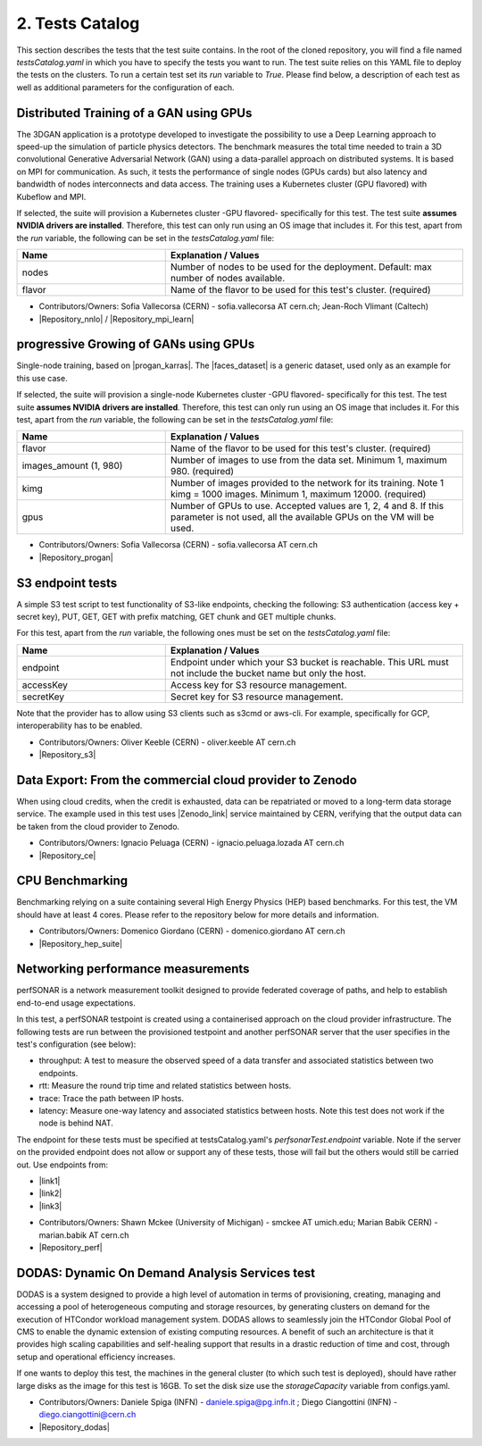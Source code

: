 .. _tests-catalog:

2. Tests Catalog
---------------------------------------------

This section describes the tests that the test suite contains.
In the root of the cloned repository, you will find a file named *testsCatalog.yaml* in which you have to specify the tests you want to run.
The test suite relies on this YAML file to deploy the tests on the clusters. To run a certain test set its *run* variable to *True*.
Please find below, a description of each test as well as additional parameters for the configuration of each.

Distributed Training of a GAN using GPUs
=============================================

The 3DGAN application is a prototype developed to investigate the possibility to use a Deep Learning approach to speed-up the simulation of particle physics detectors. The benchmark measures the total time needed to train a
3D convolutional Generative Adversarial Network (GAN) using a data-parallel approach on distributed systems.
It is based on MPI for communication. As such, it tests the performance of single nodes (GPUs cards) but also latency and bandwidth of nodes interconnects and data access. The training uses a Kubernetes cluster (GPU flavored) with Kubeflow and MPI.

If selected, the suite will provision a Kubernetes cluster -GPU flavored- specifically for this test. The test suite **assumes NVIDIA drivers are installed**. Therefore, this test can only run using an OS image that includes it.
For this test, apart from the *run* variable, the following can be set in the *testsCatalog.yaml* file:

.. list-table::
   :widths: 25 50
   :header-rows: 1

   * - Name
     - Explanation / Values
   * - nodes
     - Number of nodes to be used for the deployment. Default: max number of nodes available.
   * - flavor
     - Name of the flavor to be used for this test's cluster. (required)


- Contributors/Owners: Sofia Vallecorsa (CERN) - sofia.vallecorsa AT cern.ch; Jean-Roch Vlimant (Caltech)
- |Repository_nnlo| / |Repository_mpi_learn|

.. |Repository_mpi_learn| raw:: html

  <a href="https://github.com/svalleco/mpi_learn" target="_blank">Repository MPI-learn</a>

.. |Repository_nnlo| raw:: html

  <a href="https://github.com/svalleco/NNLO" target="_blank">Repository NNLO</a>


progressive Growing of GANs using GPUs
===========================================

Single-node training, based on |progan_karras|. The |faces_dataset| is a generic dataset, used only as an example for this use case.

.. |progan_karras| raw:: html

  <a href="https://github.com/tkarras/progressive_growing_of_gans" target="_blank">Progressive Growing of GANs</a>

.. |faces_dataset| raw:: html

  <a href="" target="_blank">dataset used for this test</a>


If selected, the suite will provision a single-node Kubernetes cluster -GPU flavored- specifically for this test. The test suite **assumes NVIDIA drivers are installed**. Therefore, this test can only run using an OS image that includes it.
For this test, apart from the *run* variable, the following can be set in the *testsCatalog.yaml* file:

.. list-table::
   :widths: 25 50
   :header-rows: 1

   * - Name
     - Explanation / Values
   * - flavor
     - Name of the flavor to be used for this test's cluster. (required)
   * - images_amount (1, 980)
     - Number of images to use from the data set. Minimum 1, maximum 980. (required)
   * - kimg
     - Number of images provided to the network for its training. Note 1 kimg = 1000 images. Minimum 1, maximum 12000. (required)
   * - gpus
     - Number of GPUs to use. Accepted values are 1, 2, 4 and 8. If this parameter is not used, all the available GPUs on the VM will be used.

- Contributors/Owners: Sofia Vallecorsa (CERN) - sofia.vallecorsa AT cern.ch
- |Repository_progan|

.. |Repository_progan| raw:: html

  <a href="https://github.com/svalleco/CProGAN-ME" target="_blank">Repository</a>


S3 endpoint tests
=====================
A simple S3 test script to test functionality of S3-like endpoints, checking the following:
S3 authentication (access key + secret key), PUT, GET, GET with prefix matching, GET chunk and GET multiple chunks.

For this test, apart from the *run* variable, the following ones must be set on the *testsCatalog.yaml* file:

.. list-table::
   :widths: 25 50
   :header-rows: 1

   * - Name
     - Explanation / Values
   * - endpoint
     - Endpoint under which your S3 bucket is reachable. This URL must not include the bucket name but only the host.
   * - accessKey
     - Access key for S3 resource management.
   * - secretKey
     - Secret key for S3 resource management.

Note that the provider has to allow using S3 clients such as s3cmd or aws-cli.
For example, specifically for GCP, interoperability has to be enabled.

- Contributors/Owners: Oliver Keeble (CERN) - oliver.keeble AT cern.ch
- |Repository_s3|

.. |Repository_s3| raw:: html

  <a href="https://gitlab.cern.ch/okeeble/s3test" target="_blank">Repository</a>


Data Export: From the commercial cloud provider to Zenodo
===============================================================
When using cloud credits, when the credit is exhausted, data can be repatriated or moved to a long-term data storage service. The example used in this test uses
|Zenodo_link| service maintained by CERN, verifying that the output data can be taken from the cloud provider to Zenodo.

- Contributors/Owners: Ignacio Peluaga (CERN) - ignacio.peluaga.lozada AT cern.ch
- |Repository_ce|

.. |Repository_ce| raw:: html

  <a href="https://github.com/ignpelloz/cloud-exporter" target="_blank">Repository</a>

.. |Zenodo_link| raw:: html

  <a href="https://zenodo.org/" target="_blank">Zenodo</a>


CPU Benchmarking
==========================================
Benchmarking relying on a suite containing several High Energy Physics (HEP) based benchmarks.
For this test, the VM should have at least 4 cores.
Please refer to the repository below for more details and information.

- Contributors/Owners: Domenico Giordano (CERN) - domenico.giordano AT cern.ch
- |Repository_hep_suite|

.. |Repository_hep_suite| raw:: html

  <a href="https://gitlab.cern.ch/hep-benchmarks/hep-benchmark-suite" target="_blank">Repository</a>


Networking performance measurements
==========================================
perfSONAR is a network measurement toolkit designed to provide federated coverage of paths, and help to establish end-to-end usage expectations.

In this test, a perfSONAR testpoint is created using a containerised approach on the cloud provider infrastructure.
The following tests are run between the provisioned testpoint and another perfSONAR server that the user specifies in the test's configuration (see below):

- throughput: A test to measure the observed speed of a data transfer and associated statistics between two endpoints.
- rtt: Measure the round trip time and related statistics between hosts.
- trace: Trace the path between IP hosts.
- latency: Measure one-way latency and associated statistics between hosts. Note this test does not work if the node is behind NAT.

The endpoint for these tests must be specified at testsCatalog.yaml's *perfsonarTest.endpoint* variable.
Note if the server on the provided endpoint does not allow or support any of these tests, those will fail but the others would still be carried out.
Use endpoints from:

* |link1|
* |link2|
* |link3|

.. |link1| raw:: html

  <a href="https://fasterdata.es.net/performance-testing/perfsonar/esnet-perfsonar-services/esnet-iperf-hosts/" target="_blank">List of throughput hosts</a>

.. |link2| raw:: html

  <a href="http://perfsonar-otc.hnsc.otc-service.com/toolkit/" target="_blank">perfSONAR Toolkit</a>

.. |link3| raw:: html

  <a href="http://stats.es.net/ServicesDirectory/" target="_blank">Lookup Services Directory</a>

- Contributors/Owners: Shawn Mckee (University of Michigan) - smckee AT umich.edu; Marian Babik CERN) - marian.babik AT cern.ch
- |Repository_perf|

.. |Repository_perf| raw:: html

  <a href="https://github.com/perfsonar/perfsonar-testpoint-docker" target="_blank">Repository</a>


DODAS: Dynamic On Demand Analysis Services test
====================================================

DODAS is a system designed to provide a high level of automation in terms of provisioning, creating, managing and accessing a pool of heterogeneous computing
and storage resources, by generating clusters on demand for the execution of HTCondor workload management system. DODAS allows to seamlessly join the
HTCondor Global Pool of CMS to enable the dynamic extension of existing computing resources. A benefit of such an architecture is that it provides high
scaling capabilities and self-healing support that results in a drastic reduction of time and cost, through setup and operational efficiency increases.

If one wants to deploy this test, the machines in the general cluster (to which such test is deployed), should have rather large disks as the image for this test is 16GB.
To set the disk size use the *storageCapacity* variable from configs.yaml.

- Contributors/Owners: Daniele Spiga (INFN) - daniele.spiga@pg.infn.it ; Diego Ciangottini (INFN) - diego.ciangottini@cern.ch
- |Repository_dodas|

.. |Repository_dodas| raw:: html

  <a href="https://dodas-ts.github.io/dodas-doc/" target="_blank">Repository</a>
